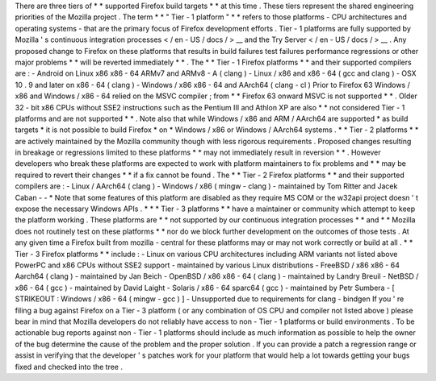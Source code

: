 There
are
three
tiers
of
*
*
supported
Firefox
build
targets
*
*
at
this
time
.
These
tiers
represent
the
shared
engineering
priorities
of
the
Mozilla
project
.
The
term
*
*
"
Tier
-
1
platform
"
*
*
refers
to
those
platforms
-
CPU
architectures
and
operating
systems
-
that
are
the
primary
focus
of
Firefox
development
efforts
.
Tier
-
1
platforms
are
fully
supported
by
Mozilla
'
s
continuous
integration
processes
<
/
en
-
US
/
docs
/
>
__
and
the
Try
Server
<
/
en
-
US
/
docs
/
>
__
.
Any
proposed
change
to
Firefox
on
these
platforms
that
results
in
build
failures
test
failures
performance
regressions
or
other
major
problems
*
*
will
be
reverted
immediately
*
*
.
The
*
*
Tier
-
1
Firefox
platforms
*
*
and
their
supported
compilers
are
:
-
Android
on
Linux
x86
x86
-
64
ARMv7
and
ARMv8
-
A
(
clang
)
-
Linux
/
x86
and
x86
-
64
(
gcc
and
clang
)
-
OSX
10
.
9
and
later
on
x86
-
64
(
clang
)
-
Windows
/
x86
x86
-
64
and
AArch64
(
clang
-
cl
)
Prior
to
Firefox
63
Windows
/
x86
and
Windows
/
x86
-
64
relied
on
the
MSVC
compiler
;
from
*
*
Firefox
63
onward
MSVC
is
not
supported
*
*
.
Older
32
-
bit
x86
CPUs
without
SSE2
instructions
such
as
the
Pentium
III
and
Athlon
XP
are
also
*
*
not
considered
Tier
-
1
platforms
and
are
not
supported
*
*
.
Note
also
that
while
Windows
/
x86
and
ARM
/
AArch64
are
supported
*
as
build
targets
*
it
is
not
possible
to
build
Firefox
*
on
*
Windows
/
x86
or
Windows
/
AArch64
systems
.
*
*
Tier
-
2
platforms
*
*
are
actively
maintained
by
the
Mozilla
community
though
with
less
rigorous
requirements
.
Proposed
changes
resulting
in
breakage
or
regressions
limited
to
these
platforms
*
*
may
not
immediately
result
in
reversion
*
*
.
However
developers
who
break
these
platforms
are
expected
to
work
with
platform
maintainers
to
fix
problems
and
*
*
may
be
required
to
revert
their
changes
*
*
if
a
fix
cannot
be
found
.
The
*
*
Tier
-
2
Firefox
platforms
*
*
and
their
supported
compilers
are
:
-
Linux
/
AArch64
(
clang
)
-
Windows
/
x86
(
mingw
-
clang
)
-
maintained
by
Tom
Ritter
and
Jacek
Caban
-
-
*
Note
that
some
features
of
this
platform
are
disabled
as
they
require
MS
COM
or
the
w32api
project
doesn
'
t
expose
the
necessary
Windows
APIs
.
*
*
*
Tier
-
3
platforms
*
*
have
a
maintainer
or
community
which
attempt
to
keep
the
platform
working
.
These
platforms
are
*
*
not
supported
by
our
continuous
integration
processes
*
*
and
*
*
Mozilla
does
not
routinely
test
on
these
platforms
*
*
nor
do
we
block
further
development
on
the
outcomes
of
those
tests
.
At
any
given
time
a
Firefox
built
from
mozilla
-
central
for
these
platforms
may
or
may
not
work
correctly
or
build
at
all
.
*
*
Tier
-
3
Firefox
platforms
*
*
include
:
-
Linux
on
various
CPU
architectures
including
ARM
variants
not
listed
above
PowerPC
and
x86
CPUs
without
SSE2
support
-
maintained
by
various
Linux
distributions
-
FreeBSD
/
x86
x86
-
64
Aarch64
(
clang
)
-
maintained
by
Jan
Beich
-
OpenBSD
/
x86
x86
-
64
(
clang
)
-
maintained
by
Landry
Breuil
-
NetBSD
/
x86
-
64
(
gcc
)
-
maintained
by
David
Laight
-
Solaris
/
x86
-
64
sparc64
(
gcc
)
-
maintained
by
Petr
Sumbera
-
[
STRIKEOUT
:
Windows
/
x86
-
64
(
mingw
-
gcc
)
]
-
Unsupported
due
to
requirements
for
clang
-
bindgen
If
you
'
re
filing
a
bug
against
Firefox
on
a
Tier
-
3
platform
(
or
any
combination
of
OS
CPU
and
compiler
not
listed
above
)
please
bear
in
mind
that
Mozilla
developers
do
not
reliably
have
access
to
non
-
Tier
-
1
platforms
or
build
environments
.
To
be
actionable
bug
reports
against
non
-
Tier
-
1
platforms
should
include
as
much
information
as
possible
to
help
the
owner
of
the
bug
determine
the
cause
of
the
problem
and
the
proper
solution
.
If
you
can
provide
a
patch
a
regression
range
or
assist
in
verifying
that
the
developer
'
s
patches
work
for
your
platform
that
would
help
a
lot
towards
getting
your
bugs
fixed
and
checked
into
the
tree
.

